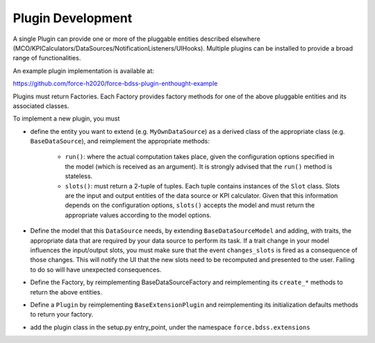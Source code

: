 Plugin Development
------------------

A single Plugin can provide one or more of the pluggable entities described
elsewhere (MCO/KPICalculators/DataSources/NotificationListeners/UIHooks).
Multiple plugins can be installed to provide a broad range of functionalities.

An example plugin implementation is available at:

https://github.com/force-h2020/force-bdss-plugin-enthought-example

Plugins must return Factories. Each Factory provides factory methods for
one of the above pluggable entities and its associated classes.

To implement a new plugin, you must

- define the entity you want to extend (e.g. ``MyOwnDataSource``) as a derived
  class of the appropriate class (e.g. ``BaseDataSource``), and reimplement
  the appropriate methods:

   - ``run()``: where the actual computation takes place, given the
     configuration options specified in the model (which is received as an
     argument). It is strongly advised that the ``run()`` method is stateless.
   - ``slots()``: must return a 2-tuple of tuples. Each tuple contains instances
     of the ``Slot`` class. Slots are the input and output entities of the
     data source or KPI calculator. Given that this information depends on the
     configuration options, ``slots()`` accepts the model and must return the
     appropriate values according to the model options.

- Define the model that this ``DataSource`` needs, by extending
  ``BaseDataSourceModel`` and adding, with traits, the appropriate data that
  are required by your data source to perform its task.
  If a trait change in your model influences the input/output slots, you must
  make sure that the event ``changes_slots`` is fired as a consequence of
  those changes. This will notify the UI that the new slots need to be
  recomputed and presented to the user. Failing to do so will have unexpected
  consequences.
- Define the Factory, by reimplementing BaseDataSourceFactory and reimplementing
  its ``create_*`` methods to return the above entities.
- Define a ``Plugin`` by reimplementing ``BaseExtensionPlugin`` and
  reimplementing its initialization defaults methods to return your factory.
- add the plugin class in the setup.py entry_point, under the namespace
  ``force.bdss.extensions``
